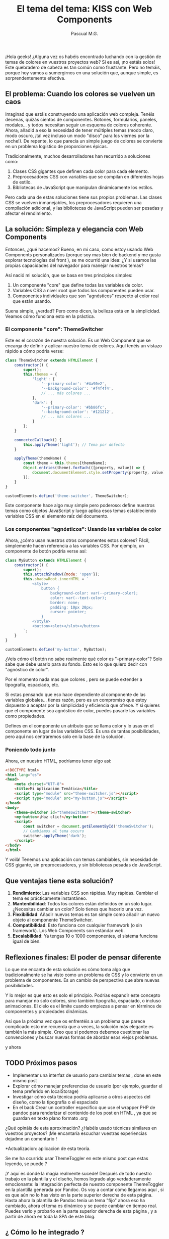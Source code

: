 #+TITLE: El tema del tema: KISS con Web Components
#+AUTHOR: Pascual M.G.
#+HTML_HEAD: <link rel="stylesheet" type="text/css" href="spacemacs.css">


¡Hola geeks! ¿Alguna vez os habéis encontrado luchando con la gestión de temas de colores en vuestros proyectos web? Si es así, ¡no estáis solos! Este quebradero de cabeza es tan común como frustrante. Pero no temáis, porque hoy vamos a sumergirnos en una solución que, aunque simple, es sorprendentemente efectiva.

** El problema: Cuando los colores se vuelven un caos

Imaginad que estáis construyendo una aplicación web compleja. Tenéis decenas, quizás cientos de componentes. Botones, formularios, paneles, modales... y todos necesitan seguir un esquema de colores coherente. Ahora, añadid a eso la necesidad de tener múltiples temas (modo claro, modo oscuro, ¡tal vez incluso un modo "disco" para los viernes por la noche!). De repente, lo que parecía un simple juego de colores se convierte en un problema logístico de proporciones épicas.

Tradicionalmente, muchos desarrolladores han recurrido a soluciones como:

1. Clases CSS gigantes que definen cada color para cada elemento.
2. Preprocesadores CSS con variables que se compilan en diferentes hojas de estilo.
3. Bibliotecas de JavaScript que manipulan dinámicamente los estilos.

Pero cada una de estas soluciones tiene sus propios problemas. Las clases CSS se vuelven inmanejables, los preprocesadores requieren una compilación adicional, y las bibliotecas de JavaScript pueden ser pesadas y afectar el rendimiento.

** La solución: Simpleza y elegancia con Web Components

Entonces, ¿qué hacemos? Bueno, en mi caso, como estoy usando Web Components personalizados (porque soy mas bien de backend y me gusta explorar tecnologías del front ), se me ocurrió una idea: ¿Y si usamos las propias capacidades del navegador para manejar nuestros temas?

Así nació mi solución, que se basa en tres principios simples:

1. Un componente "core" que define todas las variables de color.
2. Variables CSS a nivel :root que todos los componentes pueden usar.
3. Componentes individuales que son "agnósticos" respecto al color real que están usando.

Suena simple, ¿verdad? Pero como dicen, la belleza está en la simplicidad. Veamos cómo funciona esto en la práctica.

*** El componente "core": ThemeSwitcher

Este es el corazón de nuestra solución. Es un Web Component que se encarga de definir y aplicar nuestro tema de colores. Aquí tenéis un vistazo rápido a cómo podría verse:

#+BEGIN_SRC javascript
class ThemeSwitcher extends HTMLElement {
    constructor() {
        super();
        this.themes = {
            'light': {
                '--primary-color': '#4a90e2',
                '--background-color': '#f4f4f4',
                // ... más colores ...
            },
            'dark': {
                '--primary-color': '#bb86fc',
                '--background-color': '#121212',
                // ... más colores ...
            }
        };
    }

    connectedCallback() {
        this.applyTheme('light'); // Tema por defecto
    }

    applyTheme(themeName) {
        const theme = this.themes[themeName];
        Object.entries(theme).forEach(([property, value]) => {
            document.documentElement.style.setProperty(property, value);
        });
    }
}

customElements.define('theme-switcher', ThemeSwitcher);
#+END_SRC

Este componente hace algo muy simple pero poderoso: define nuestros temas como objetos JavaScript y luego aplica esos temas estableciendo variables CSS en el elemento raíz del documento.

*** Los componentes "agnósticos": Usando las variables de color

Ahora, ¿cómo usan nuestros otros componentes estos colores? Fácil, simplemente hacen referencia a las variables CSS. Por ejemplo, un componente de botón podría verse así:

#+BEGIN_SRC javascript
class MyButton extends HTMLElement {
    constructor() {
        super();
        this.attachShadow({mode: 'open'});
        this.shadowRoot.innerHTML = `
            <style>
                button {
                    background-color: var(--primary-color);
                    color: var(--text-color);
                    border: none;
                    padding: 10px 20px;
                    cursor: pointer;
                }
            </style>
            <button><slot></slot></button>
        `;
    }
}

customElements.define('my-button', MyButton);
#+END_SRC

¿Veis cómo el botón no sabe realmente qué color es "--primary-color"? Solo sabe que debe usarlo para su fondo. Esto es lo que quiero decir con "agnóstico de color".

Por el momento nada mas que colores , pero se puede extender a tipografía, espaciado, etc.

Si estas pensando que eso hace dependiente al componente de las variables globales... tienes razón, pero es un compromiso que estoy dispuesto a aceptar por la simplicidad y eficiencia que ofrece.
Y si quieres que el componente sea agnóstico de color, puedes pasarle las variables como propiedades.

Defines en el componente un atributo que se llama color y lo usas en el componente en lugar de las variables CSS. Es una de tantas posibilidades, pero aquí nos centraremos solo en la base de la solución.

*** Poniendo todo junto

Ahora, en nuestro HTML, podríamos tener algo así:

#+BEGIN_SRC html
<!DOCTYPE html>
<html lang="es">
<head>
    <meta charset="UTF-8">
    <title>Mi Aplicación Temática</title>
    <script type="module" src="theme-switcher.js"></script>
    <script type="module" src="my-button.js"></script>
</head>
<body>
    <theme-switcher id="themeSwitcher"></theme-switcher>
    <my-button>¡Haz clic!</my-button>
    <script>
        const switcher = document.getElementById('themeSwitcher');
        // Cambiamos al tema oscuro
        switcher.applyTheme('dark');
    </script>
</body>
</html>
#+END_SRC

Y voilà! Tenemos una aplicación con temas cambiables, sin necesidad de CSS gigante, sin preprocesadores, y sin bibliotecas pesadas de JavaScript.

** Que ventajas tiene esta solución?

1. *Rendimiento*: Las variables CSS son rápidas. Muy rápidas. Cambiar el tema es prácticamente instantáneo.
2. *Mantenibilidad*: Todos los colores están definidos en un solo lugar. ¿Necesitas cambiar un color? Solo tienes que hacerlo una vez.
3. *Flexibilidad*: Añadir nuevos temas es tan simple como añadir un nuevo objeto al componente ThemeSwitcher.
4. *Compatibilidad*: Esto funciona con cualquier framework (o sin framework). Los Web Components son estándar web.
5. *Escalabilidad*: Ya tengas 10 o 1000 componentes, el sistema funciona igual de bien.

** Reflexiones finales: El poder de pensar diferente

Lo que me encanta de esta solución es cómo toma algo que tradicionalmente se ha visto como un problema de CSS y lo convierte en un problema de componentes. Es un cambio de perspectiva que abre nuevas posibilidades.

Y lo mejor es que esto es solo el principio. Podrías expandir este concepto para manejar no solo colores, sino también tipografía, espaciado, o incluso animaciones. El cielo es el límite cuando empiezas a pensar en términos de componentes y propiedades dinámicas.

Así que la próxima vez que os enfrentéis a un problema que parece complicado esto me recuerda que a veces, la solución más elegante es también la más simple. Creo que si podemos debemos cuestionar las convenciones y buscar nuevas formas de abordar esos viejos problemas.

y ahora

** TODO Próximos pasos
- Implementar una interfaz de usuario para cambiar temas , done en este mismo post
- Explorar cómo manejar preferencias de usuario (por ejemplo, guardar el tema preferido en localStorage)
- Investigar cómo esta técnica podría aplicarse a otros aspectos del diseño, como la tipografía o el espaciado
- En el back Crear un controller especifico que use el wrapper PHP de pandoc para renderizar el contenido de los post en HTML , ya que se guardan en texto plano formato .org

¿Qué opináis de esta aproximación? ¿Habéis usado técnicas similares en vuestros proyectos? ¡Me encantaría escuchar vuestras experiencias dejadme un comentario !


*Actualizacion: aplicacion de esta teoría.

 Se me ha ocurrido usar ThemeToggler en este mismo post que estas leyendo, se puede ?

¡Y aquí es donde la magia realmente sucede! Después de todo nuestro trabajo en la plantilla y el diseño, hemos logrado algo verdaderamente emocionante: la integración perfecta de nuestro componente ThemeToggler en la plantilla generada por Pandoc.
 Os voy a contar cómo llegamos aquí , si es que aún no lo has visto en la parte superior derecha de esta página.
Hasta ahora la plantilla de Pandoc tenia un tema "fijo" ahora eso ha cambiado, ahora el tema es dinámico y se puede cambiar en tiempo real.
Puedes verlo y probarlo en la parte superior derecha de esta página , y a partir de ahora en toda la SPA de este blog.

** ¿ Cómo lo he integrado ?

1. *Creación del componente*: Primero, desarrollamos nuestro ThemeToggler como un Web Component independiente. Este componente encapsula toda la lógica para cambiar entre temas de color.
    https://github.com/pascualmg/cohete/blob/main/src/ddd/Infrastructure/webserver/html/js/atomic/organism/ThemeToogler.js

2. *Diseño de la plantilla*: Luego, diseñamos nuestra plantilla HTML para Pandoc, incluyendo un espacio para nuestro ThemeToggler en el header fijo.

3. *Importación del componente*: En la plantilla, añadimos una línea para importar nuestro ThemeToggler:
   #+BEGIN_SRC html
   <script type="module" src="../../html/js/atomic/organism/ThemeToogler.js"></script>
   #+END_SRC

4. *Uso del componente*: Colocamos la etiqueta del componente en nuestra plantilla:
   #+BEGIN_SRC html
   <theme-toggler></theme-toggler>
   #+END_SRC

5. *Generación del HTML*: Finalmente, usamos Pandoc para generar nuestro HTML final:
   #+BEGIN_SRC bash
   pandoc --template=/home/passh/src/php/cohete/src/ddd/Infrastructure/webserver/html/org/template.html --toc --toc-depth=2 eltemadeltema.org -o eltemadeltema.html
   #+END_SRC

** ¿Que permite esto que hemos conseguido?

1. *Reutilización de código*: Estamos reutilizando nuestro ThemeToggler en múltiples páginas sin tener que copiar y pegar código.

2. *Encapsulación*: Toda la lógica del cambio de tema está contenida en el componente, manteniendo nuestra plantilla limpia y fácil de mantener.

3. *Nativo y ligero*: Al usar Web Components nativos, no dependemos de frameworks pesados. Esto hace que nuestras páginas sean más rápidas y eficientes.

4. *Compatibilidad*: Los Web Components son compatibles con la mayoría de los navegadores modernos, lo que significa que nuestro ThemeToggler funcionará en casi cualquier lugar.

5. *Flexibilidad*: Podemos fácilmente actualizar o modificar el ThemeToggler sin tener que tocar el resto de nuestra plantilla o contenido.


** Conclusión

Los Web Components ofrecen todas estas ventajas. Además, al ser una tecnología nativa del navegador, se alinean perfectamente con mi filosofía de mantener las cosas simples y eficientes.

La verdadera revelación vino cuando me di cuenta de que podía incluir este componente directamente en mi plantilla de Pandoc. Esto significa que cada vez que genero una nueva página de mi blog, automáticamente tiene la funcionalidad de cambio de tema, sin necesidad de código adicional.

Esta integración demuestra el poder de pensar en componentes y de utilizar tecnologías web nativas. No solo hemos creado una solución elegante para el cambio de temas, sino que también hemos establecido un patrón que podemos seguir para futuros componentes.

Imaginad las posibilidades: podríamos crear componentes para comentarios, para compartir en redes sociales, para visualización de datos, y más. Todos estos podrían integrarse fácilmente en nuestra plantilla Pandoc, permitiéndonos crear páginas ricas en funcionalidades con un esfuerzo mínimo.

Este enfoque nos permite mantener la simplicidad y eficiencia de Markdown y Pandoc para el contenido, mientras aprovechamos toda la potencia de los Web Components para funcionalidades avanzadas. Es lo mejor de ambos mundos, y personalmente, estoy emocionado por explorar más esta dirección en el futuro.

¿Qué opináis? ¿Veis otras formas en las que podríamos aprovechar los Web Components en nuestro flujo de trabajo con Pandoc?